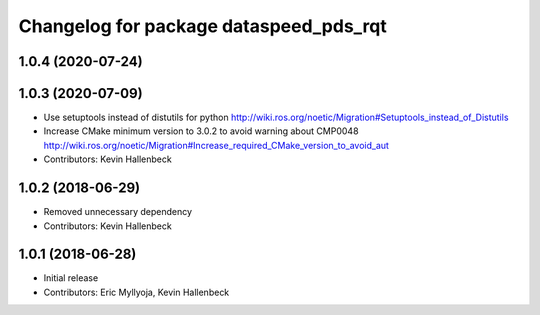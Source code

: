 ^^^^^^^^^^^^^^^^^^^^^^^^^^^^^^^^^^^^^^^
Changelog for package dataspeed_pds_rqt
^^^^^^^^^^^^^^^^^^^^^^^^^^^^^^^^^^^^^^^

1.0.4 (2020-07-24)
------------------

1.0.3 (2020-07-09)
------------------
* Use setuptools instead of distutils for python
  http://wiki.ros.org/noetic/Migration#Setuptools_instead_of_Distutils
* Increase CMake minimum version to 3.0.2 to avoid warning about CMP0048
  http://wiki.ros.org/noetic/Migration#Increase_required_CMake_version_to_avoid_aut
* Contributors: Kevin Hallenbeck

1.0.2 (2018-06-29)
------------------
* Removed unnecessary dependency
* Contributors: Kevin Hallenbeck

1.0.1 (2018-06-28)
------------------
* Initial release
* Contributors: Eric Myllyoja, Kevin Hallenbeck
